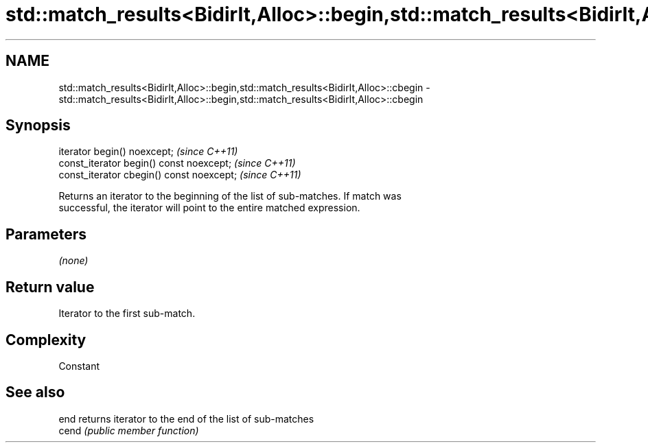 .TH std::match_results<BidirIt,Alloc>::begin,std::match_results<BidirIt,Alloc>::cbegin 3 "2019.08.27" "http://cppreference.com" "C++ Standard Libary"
.SH NAME
std::match_results<BidirIt,Alloc>::begin,std::match_results<BidirIt,Alloc>::cbegin \- std::match_results<BidirIt,Alloc>::begin,std::match_results<BidirIt,Alloc>::cbegin

.SH Synopsis
   iterator begin() noexcept;               \fI(since C++11)\fP
   const_iterator begin() const noexcept;   \fI(since C++11)\fP
   const_iterator cbegin() const noexcept;  \fI(since C++11)\fP

   Returns an iterator to the beginning of the list of sub-matches. If match was
   successful, the iterator will point to the entire matched expression.

.SH Parameters

   \fI(none)\fP

.SH Return value

   Iterator to the first sub-match.

.SH Complexity

   Constant

.SH See also

   end  returns iterator to the end of the list of sub-matches
   cend \fI(public member function)\fP
